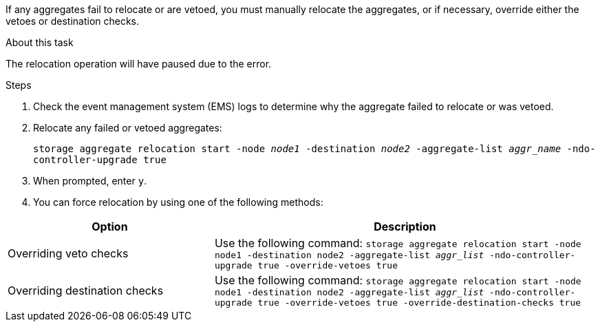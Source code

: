 If any aggregates fail to relocate or are vetoed, you must manually relocate the aggregates, or if necessary, override either the vetoes or destination checks.

.About this task

The relocation operation will have paused due to the error.

.Steps

. Check the event management system (EMS) logs to determine why the aggregate failed to relocate or was vetoed.
. Relocate any failed or vetoed aggregates:
+
`storage aggregate relocation start -node _node1_ -destination _node2_ -aggregate-list _aggr_name_ -ndo-controller-upgrade true`

. When prompted, enter `y`.
. You can force relocation by using one of the following methods:

[cols="35,65"]
|===
|Option |Description

|Overriding veto checks
|Use the following command:
`storage aggregate relocation start -node node1 -destination node2 -aggregate-list _aggr_list_ -ndo-controller-upgrade true -override-vetoes true`
|Overriding destination checks
|Use the following command:
`storage aggregate relocation start -node node1 -destination node2 -aggregate-list _aggr_list_ -ndo-controller-upgrade true -override-vetoes true -override-destination-checks true`
|===

// BURT 1478241 2022-04-12
